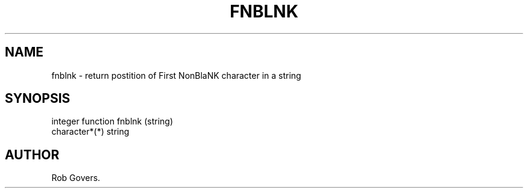 .\"	"@(#)fnblnk.3	1.0	12/15/93";
.TH FNBLNK 3F-BSD "December 15, 1993" "Penn State Univ"
.UC 4
.SH NAME
fnblnk \- return postition of First NonBlaNK character in a string
.SH SYNOPSIS
integer function fnblnk (string)
.br
character*(*) string
.SH AUTHOR
Rob Govers.
